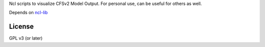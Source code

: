 Ncl scripts to visualize CFSv2 Model Output. For personal use, can be useful
for others as well.

Depends on ncl-lib_

.. _ncl-lib: https://github.com/yyr/ncl-lib


License
~~~~~~~

GPL v3 (or later)
